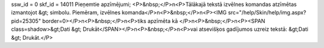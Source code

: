 ssw_id = 0skf_id = 14011Pieņemtie apzīmējumi;<P>&nbsp;</P>\n<P>Tālākajā tekstā izvēlnes komandas atzīmētas izmantojot &gt; simbolu. Piemēram, izvēlnes komanda</P>\n<P>&nbsp;</P>\n<P><IMG src="/help/Skin/help/img.aspx?pid=25305" border=0></P>\n<P>&nbsp;</P>\n<P>tiks apzīmēta kā </P>\n<P>&nbsp;</P>\n<P><SPAN class=shadow>&gt;Dati &gt; Drukāt</SPAN></P>\n<P>&nbsp;</P>\n<P>vai atsevišķos gadījumos uzreiz tekstā: &gt;Dati &gt; Drukāt.</P>